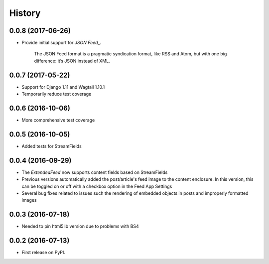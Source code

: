 =======
History
=======
0.0.8 (2017-06-26)
------------------
* Provide initial support for `JSON Feed_`. 

    The JSON Feed format is a pragmatic syndication format, like RSS and Atom, but with one big difference: it’s JSON instead of XML.  

.. _`JSON Feed` : https://jsonfeed.org/version/1


0.0.7 (2017-05-22)
------------------
* Support for Django 1.11 and Wagtail 1.10.1
* Temporarily reduce test coverage

0.0.6 (2016-10-06)
------------------
* More comprehensive test coverage  

0.0.5 (2016-10-05)
------------------
* Added tests for StreamFields

0.0.4 (2016-09-29)
-------------------
* The `ExtendedFeed` now supports content fields based on StreamFields
* Previous versions automatically added the post/article's feed image to the content
  enclosure. In this version, this can be toggled on or off with 
  a checkbox option in the Feed App Settings
* Several bug fixes related to issues such the rendering of embedded objects in posts
  and improperly formatted images

0.0.3 (2016-07-18)
------------------
* Needed to pin html5lib version due to problems with BS4    

0.0.2 (2016-07-13)
------------------

* First release on PyPI.
